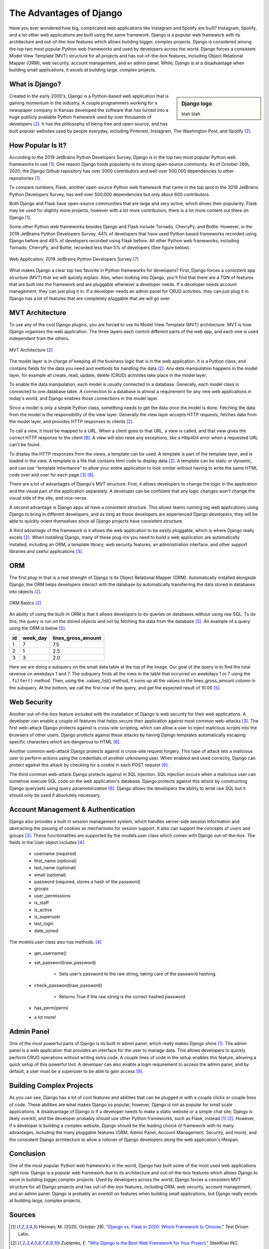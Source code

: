 The Advantages of Django
========================

Have you ever wondered how big, complicated web applications like Instagram and
Spotify are built? Instagram, Spotify, and a lot other web applications are
built using the same framework. Django is a popular web framework with its
architecture and out-of-the-box features which allows building bigger,
complex projects. Django is considered among the top two most popular Python
web frameworks and used by developers across the world. Django forces a
consistent Model View Template (MVT) structure for all projects and
has out-of-the-box features, including Object Relational Mapper (ORM),
web security, account management, and an admin panel. While, Django is at a
disadvantage when building small applications, it excels at building large,
complex projects.

What is Django?
---------------

.. sidebar:: Django logo

  blah blah

Created in the early 2000's, Django is a Python-based web
application that is gaining momentum in the industry. A couple programmers
working for a newspaper company in Kansas developed the software that has
turned into a huge publicly available Python framework used by over thousands
of developers [#f2]_. It has the philosophy of being free and
open-source, and has built popular websites used by people
everyday, including Pinterest, Instagram, The Washington Post, and Spotify [#f2]_.

How Popular Is It?
------------------
According to the 2019 JetBrains Python Developers Survey, Django is in the top
two most popular Python web frameworks to use [#f1]_. One reason Django holds
popularity is its strong open-source community. As of October 26th, 2020, the
Django Github repository has over 2000 contributors and well over 500,000
dependencies to other repositories [#f1]_.

To compare numbers, Flask, another open-source Python web framework that came
in the top spot in the 2019 JetBrains Python Developers Survey, has well over
500,000 dependencies but only about 600 contributors.

Both Django and Flask have open-source communities that are large and very
active, which drives their popularity. Flask may be used for slightly more
projects, however with a lot more contributors, there is a lot more content
out there on Django [#f1]_.

Some other Python web frameworks besides Django and Flask include Tornado,
CherryPy, and Bottle. However, in the 2019 JetBrains Python Developers Survey,
44% of developers that have used Python based frameworks recorded using Django
before and 48% of developers recorded using Flask before. All other Python web
frameworks, including Tornado, CherryPy, and Bottle, recorded less than 5% of
developers (See figure below).

.. figure:: djangoPic.JPG
   :width: 50%
   :align: center

   Web Application, 2019 JetBrains Python Developers Survey [#f7]_

What makes Django a clear top two favorite in Python frameworks for developers?
First, Django forces a consistent app structure (MVT) that we will quickly
explain. Also, when looking into Django, you'll find that there are
a TON of features that are built into the framework and are pluggable whenever
a developer needs. If a developer needs account management, they can just
plug it in. If a developer needs an admin panel for CRUD activities, they can
just plug it in. Django has a lot of features that are completely pluggable
that we will go over.

MVT Architecture
----------------

To use any of the cool Django plugins, you are forced to use its Model View
Template (MVT) architecture. MVT is how Django organizes the web application.
The three layers each control different parts of the web app, and each one is
used independent from the others.

.. figure:: MVT.JPG
   :width: 50%
   :align: center

   MVT Architecture [#f2]_

The model layer is in charge of keeping all the business logic that is in the
web application. It is a Python class, and contains fields for the data you need
and methods for handling the data [#f2]_. Any data manipulation happens in the
model layer, for example all create, read, update, delete (CRUD) activities
take place in the model layer.

To enable the data manipulation, each model is usually connected to a database.
Generally, each model class is connected to one database table. A connection
to a database is almost a requirement for any new web applications in today's
world, and Django enables those connections in the model layer.

Since a model is only a simple Python class, something needs to get the data
once the model is done. Fetching the data from the model is the responsibility of
the view layer. Generally the view layer accepts HTTP requests, fetches data
from the model layer, and provides HTTP responses to clients [#f2]_.

To call a view, it must be mapped to a URL. When a client goes to that URL, a
view is called, and that view gives the correct HTTP response to the client [#f8]_.
A view will also raise any exceptions, like a Http404 error when a requested URL
can't be found.

To display the HTTP responses from the views, a template can be used. A template
is part of the template layer, and is loaded in the view. A template is a file
that contains html code to display data [#f2]_. A template can be static or dynamic,
and can use "template inheritance" to allow your entire application to look
similar without having to write the same HTML code over and over for each page [#f3]_ [#f8]_.

There are a lot of advantages of Django's MVT structure. First, it allows
developers to change the logic in the application and the visual part of the
application separately. A developer can be confident that any logic changes won't
change the visual side of the site, and vice-versa.

A second advantage is Django apps all have a consistent structure. This allows
teams running big web applications using Django to bring in different developers,
and as long as those developers are experienced Django developers, they will be
able to quickly orient themselves since all Django projects have consistent
structure.

A third advantage of the framework is it allows the web application to be easily
pluggable, which is where Django really excels [#f2]_. When installing
Django, many of these plug-ins you need to build a web application
are automatically installed, including an ORM, a template library, web security
features, an administration interface, and other support libraries and useful
applications [#f3]_.

ORM
---

The first plug-in that is a real strength of Django is its Object Relational
Mapper (ORM). Automatically installed alongside Django, the ORM helps
developers interact with the database by automatically transferring the data
stored in databases into objects [#f2]_.

.. figure:: ORM.JPG
   :width: 50%
   :align: center

   ORM Basics [#f2]_

An ability of using the built-in ORM is that it allows developers to do queries
on databases without using raw SQL. To do this, the query is run on the stored
objects and not by fetching the data from the database [#f5]_. An example of a
query using the ORM is below [#f5]_.

+-----+------------+---------------------+
| id  | week_day   | lines_gross_amount  |
+=====+============+=====================+
| 1   | 7          |                7.5  |
+-----+------------+---------------------+
| 2   | 1          |                2.5  |
+-----+------------+---------------------+
| 3   | 3          |                2.0  |
+-----+------------+---------------------+

.. code-block:: Python
    :linenos:
    :caption: Example of query using the ORM [#f5]_.

    targets = SalesTargets.objects.annotate(
        weekend_revenue = Subquery(
            Order.objects.filter(
                created_at_week_day_in=(7,1),
            ).values_list(
                Func(
                    'lines_gross_amount',
                    function='SUM',
                ),
            )
        ),
    )
    >>> targets.first().weekend_revenue
    10.00


Here we are doing a subquery on the small data table at the top of the image.
Our goal of the query is to find the total revenue on weekdays 1 and 7. The
subquery finds all the rows in the table that occurred on weekdays 1 or 7 using the
``.filter()`` method. Then, using the .values_list() method, it sums up all the
values in the lines_gross_amount column in the subquery. At the bottom, we
call the first row of the query, and get the expected result of 10.00 [#f5]_.

Web Security
------------

Another out-of-the-box feature included with the installation of Django is web
security for their web applications. A developer can enable a couple of
features that helps secure their application against most common web-attacks [#f3]_.
The first web-attack Django protects against is cross-site scripting, which can
allow a user to inject malicious scripts into the browsers of other users. Django
protects against these attacks by having Django templates automatically escaping
specific characters which are dangerous to HTML [#f6]_.

Another common web-attack Django protects against is cross-site request forgery.
This type of attack lets a malicious user to perform actions using the credentials
of another unknowing user. When enabled and used correctly, Django can protect
against this attack by checking for a cookie in each POST request [#f6]_.

The third common web-attack Django protects against in SQL injection. SQL
injection occurs when a malicious user can somehow execute SQL code on the
web application's database. Django protects against this attack by constructing
Django querysets using query parameterization [#f6]_. Django allows the developers the
ability to write raw SQL but it should only be used if absolutely necessary.


Account Management & Authentication
-----------------------------------

Django also provides a built in session management system, which handles
server-side session information and abstracting the passing of cookies as
mechanisms for session support. It also can support the concepts of users and
groups [#f3]_. These functionalities are supported by the models.user class
which comes with Django out-of-the-box. The fields in the User object includes [#f4]_:

    * username (required)
    * first_name (optional)
    * last_name (optional)
    * email (optional)
    * password (required, stores a hash of the password)
    * groups
    * user_permissions
    * is_staff
    * is_active
    * is_superuser
    * last_login
    * date_joined

The models.user class also has methods: [#f4]_

    * get_username()
    * set_password(raw_password)

        * Sets user’s password to the raw string, taking care of the password hashing.

    * check_password(raw_password)

        * Returns True if the raw string is the correct hashed password

    * has_perm(perm)
    * a lot more!

Admin Panel
-----------

One of the most powerful parts of Django is its built in admin panel, which really
makes Django shine [#f1]_. The admin panel is a web application that provides an
interface for the user to manage data. This allows developers to quickly perform
CRUD operations without writing extra code. A couple lines of code in the setup
enables this feature, allowing a quick setup of this powerful tool. A developer
can also enable a login requirement to access the admin panel, and by default,
a user must be a superuser to be able to gain access [#f9]_.

Building Complex Projects
-------------------------

As you can see, Django has a lot of cool features and abilities that can be
plugged in with a couple clicks or couple lines of code. These abilities are
what makes Django so popular, however, Django is not as popular for small scale
applications. A disadvantage of Django is if a developer needs to make a static
website or a simple chat site, Django is likely overkill, and the developer
probably should use other Python frameworks, such as Flask, instead [#f1]_ [#f2]_.
However, if a developer is building a complex website, Django should be the
leading choice of framework with its many advantages, including the many
pluggable features (ORM, Admin Panel, Account Management, Security, and more),
and the consistent Django architecture to allow a rollover of Django developers
along the web application's lifespan.

Conclusion
----------
One of the most popular Python web frameworks in the world, Django has
built some of the most used web applications right now. Django is a popular web
framework due to its architecture and out-of-the-box features which allows
Django to excel in building bigger,complex projects. Used by developers across
the world, Django forces a consistent MVT structure for all Django projects and
has out-of-the-box features, including ORM, web security, account management,
and an admin panel. Django is probably an overkill on features when building
small applications, but Django really excels at building large, complex projects.


Sources
----------

.. [#f1] Herman, M. (2020, October 28). "`Django vs. Flask in 2020: Which Framework to Choose. <https://testdriven.io/blog/django-vs-flask/>`_" Test Driven Labs.
.. [#f2] Zublenko, E. "`Why Django is the Best Web Framework for Your Project. <https://steelkiwi.com/blog/why-django-best-web-framework-your-project/>`_" SteelKiwi INC.
.. [#f3] Grehan, R. (2011, August 10). "`Pillars of Python: Django Web framework; Django combines excellent backward compatibility, good admin tools, and a focus on developer ease <https://link.gale.com/apps/doc/A263931054/GPS?u=simpsoncoll&sid=GPS&xid=22b37d98>`_" InfoWorld.com.
.. [#f4] "`django.contrib.auth. <https://docs.djangoproject.com/en/2.2/ref/contrib/auth/>`_" Django Software Foundation. April 8th, 2021
.. [#f5] Ljødal, S. (2019) "`Pushing the ORM to its limits. <https://2019.djangocon.eu/talks/pushing-the-orm-to-its-limits/>`_" DjangoCon 2019, Copenhagen, Denmark.
.. [#f6] "`Security in Django. <https://docs.djangoproject.com/en/2.2/topics/security/>`_" Django Software Foundation. April 8th, 2021
.. [#f7] Python Software Foundation. (2019). "`Python Developers Survey. <https://www.jetbrains.com/lp/python-developers-survey-2019/>`_" JetBrains.
.. [#f8] "`Django at a glance. <https://docs.djangoproject.com/en/2.2/intro/overview/#write-your-views>`_" Django Software Foundation. April 8th, 2021
.. [#f9] "`The Django admin site. <https://docs.djangoproject.com/en/2.2/ref/contrib/admin/>`_" Django Software Foundation. April 8th, 2021
